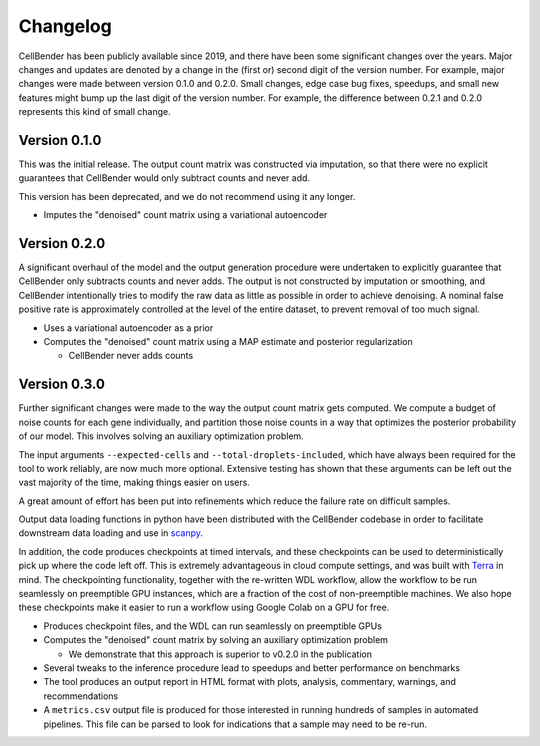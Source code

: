.. _changelog:

Changelog
=========

CellBender has been publicly available since 2019, and there have been some
significant changes over the years. Major changes and updates are denoted by
a change in the (first or) second digit of the version number. For example,
major changes were made between version 0.1.0 and 0.2.0. Small changes,
edge case bug fixes, speedups, and small new features might bump up the last
digit of the version number. For example, the difference between 0.2.1 and 0.2.0
represents this kind of small change.

Version 0.1.0
-------------

This was the initial release. The output count matrix was constructed via
imputation, so that there were no explicit guarantees that CellBender would
only subtract counts and never add.

This version has been deprecated, and we do not recommend using it any longer.

- Imputes the "denoised" count matrix using a variational autoencoder

Version 0.2.0
-------------

A significant overhaul of the model and the output generation procedure were
undertaken to explicitly guarantee that CellBender only subtracts counts and
never adds. The output is not constructed by imputation or smoothing, and
CellBender intentionally tries to modify the raw data as little as possible in
order to achieve denoising. A nominal false positive rate is approximately
controlled at the level of the entire dataset, to prevent removal of too much
signal.

- Uses a variational autoencoder as a prior

- Computes the "denoised" count matrix using a MAP estimate and posterior regularization

  - CellBender never adds counts

Version 0.3.0
-------------

Further significant changes were made to the way the output count matrix gets
computed. We compute a budget of noise counts for each gene individually, and
partition those noise counts in a way that optimizes the posterior probability
of our model. This involves solving an auxiliary optimization problem.

The input arguments ``--expected-cells`` and ``--total-droplets-included``, which
have always been required for the tool to work reliably, are now much more
optional. Extensive testing has shown that these arguments can be left out the
vast majority of the time, making things easier on users.

A great amount of effort has been put into refinements which reduce the failure
rate on difficult samples.

Output data loading functions in python have been distributed with the CellBender
codebase in order to facilitate downstream data loading and use in
`scanpy <https://scanpy.readthedocs.io/>`_.

In addition, the code produces checkpoints at timed intervals, and these
checkpoints can be used to deterministically pick up where the code left off.
This is extremely advantageous in cloud compute settings, and was built with
`Terra <https://app.terra.bio>`_ in mind. The checkpointing functionality,
together with the re-written WDL workflow, allow the workflow to be run
seamlessly on preemptible GPU instances, which are a fraction of the cost of
non-preemptible machines. We also hope these checkpoints make it easier to run
a workflow using Google Colab on a GPU for free.

- Produces checkpoint files, and the WDL can run seamlessly on preemptible GPUs

- Computes the "denoised" count matrix by solving an auxiliary optimization problem

  - We demonstrate that this approach is superior to v0.2.0 in the publication

- Several tweaks to the inference procedure lead to speedups and better performance
  on benchmarks

- The tool produces an output report in HTML format with plots, analysis,
  commentary, warnings, and recommendations

- A ``metrics.csv`` output file is produced for those interested in running
  hundreds of samples in automated pipelines. This file can be parsed to look for
  indications that a sample may need to be re-run.
